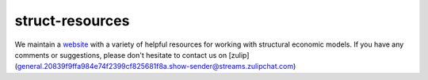 ===============
struct-resources
===============

We maintain a  `website <https://struct-resources.readthedocs.io/en/latest/index.html>`_ with a variety of helpful resources for working with structural economic models. If you have any comments or suggestions, please don't hesitate to contact us on [zulip](general.20839f9ffa984e74f2399cf825681f8a.show-sender@streams.zulipchat.com)
